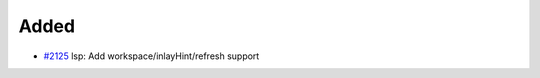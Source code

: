 .. _#2125:  https://github.com/fox0430/moe/pull/2125

Added
.....

- `#2125`_ lsp: Add workspace/inlayHint/refresh support

